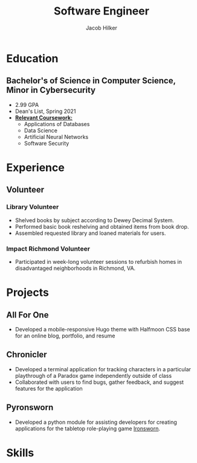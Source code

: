 #+title: Software Engineer
#+author: Jacob Hilker
#+options: email:t
#+latex_class_options: [a4paper,10pt,sans]
#+latex_class: moderncv
#+latex_header: \usepackage[scale=0.8]{geometry}
#+latex_header: \recomputelengths
#+latex_header: \usepackage[scaled=0.92]{helvet}
#+latex_header: \usepackage{enumitem}
#+latex_header: \setitemize{nosep,leftmargin=0.2in}
#+cvstyle: banking
#+cvcolor: blue
#+mobile: 434-409-3789
#+homepage: jhilker.com
#+address: 5724 Saint George Ave.
#+address: Crozet, VA 22932
#+github: jhilker1
#+gitlab: jhilker

* Education
** Bachelor's of Science in Computer Science, Minor in Cybersecurity
:PROPERTIES:
:CV_ENV:   cventry
:FROM:     <2017-08-17 Thu>
:TO:        <2021-05-08 Sat>
:EMPLOYER: University of Mary Washington
:LOCATION: Fredericksburg, VA
:END:

- 2.99 GPA
- Dean's List, Spring 2021
- *_Relevant Coursework:_*
  - Applications of Databases
  - Data Science
  - Artificial Neural Networks
  - Software Security

* Experience
** Volunteer
*** Library Volunteer
:PROPERTIES:
:CV_ENV:   cventry
:FROM:     <2014-07-15 Tue>
:TO:       <2017-07-15 Sat>
:EMPLOYER: James Madison Regional Library - Crozet Branch
:LOCATION: Crozet, VA
:END:
- Shelved books by subject according to Dewey Decimal System.
- Performed basic book reshelving and obtained items from book drop.
- Assembled requested library and loaned materials for users.

*** Impact Richmond Volunteer
:PROPERTIES:
:CV_ENV:   cventry
:FROM:     <2012-07-15 Sun>
:TO:       <2017-07-15 Sat>
:EMPLOYER: Impact Richmond
:LOCATION: Richmond, VA
:END:

 - Participated in week-long volunteer sessions to refurbish homes in disadvantaged neighborhoods in Richmond, VA.


* Projects
** All For One
:PROPERTIES:
:CV_ENV: cvproj
:FROM: <2021-04-07 Wed>
:LANGS: Halfmoon CSS, HTML
:LINK: https://github.com/jhilker1/hugo-all-for-one
:ICON: \faGithub
:REPO: jhilker1/hugo-all-for-one
:END:
 - Developed a mobile-responsive Hugo theme with Halfmoon CSS base for an online blog, portfolio, and resume
\vspace{5pt}
** Chronicler
:PROPERTIES:
:CV_ENV: cvproj
:FROM: <2021-04-07 Wed>
:LANGS: Python
:LINK: https://gitlab.com/jhilker/chronicler
:ICON: \faGithub
:REPO: jhilker/chronicler
:END:
- Developed a terminal application for tracking characters in a particular playthrough of a Paradox game independently outside of class
- Collaborated with users to find bugs, gather feedback, and suggest features for the application
\vspace{5pt}
** Pyronsworn
:PROPERTIES:
:CV_ENV: cvproj
:FROM: <2021-04-07 Wed>
:LANGS: Python
:LINK: https://gitlab.com/jhilker/pyronsworn
:ICON: \faGitlab
:REPO: jhilker/pyronsworn
:END:
- Developed a python module for assisting developers for creating applications for the tabletop role-playing game [[https://ironswornrpg.com][Ironsworn]].
\vspace{5pt}


* Skills
\begin{itemize}[label={}]
    \small{\item{
     \textbf{Languages: }{Python, HTML/CSS, Java, SQL (Postgres), JavaScript} \\
     \textbf{Frameworks: }{React, Node.js, Halfmoon CSS} \\
     \textbf{Developer Tools: }{ Git, Google Cloud Platform, Vim, Emacs} \\
     \textbf{Libraries: }{ pandas, NumPy, Matplotlib} \\
     \textbf{Misc.: }{ Hugo, Org-mode, Vim, Emacs} \\
     \textbf{Soft Skills: }{Teamwork and Collaboration, Verbal and Written Communication, Critical Thinking, Problem Solving}}}
 \end{itemize}
 
* Code                                                             :noexport:
#+begin_src elisp
(org-export-to-file 'moderncv "Jacob_Hilker_resume.tex")
(org-latex-compile "Jacob_Hilker_resume.tex")
#+end_src

#+RESULTS:
: c:/Users/camoh/Projects/jhilker.gitlab.io/static/uploads/Jacob_Hilker_resume.pdf



# Local Variables:
# org-latex-pdf-process: ("pdflatex -interaction=nonstopmode %f")
# org-confirm-babel-evaluate: nil
# End:
